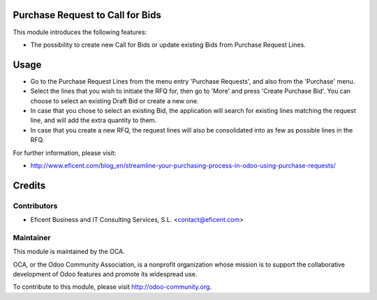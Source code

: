 .. image:: https://img.shields.io/badge/licence-AGPL--3-blue.svg
    :alt: License AGPL-3

Purchase Request to Call for Bids
=================================
This module introduces the following features:

* The possibility to create new Call for Bids or update existing Bids from
  Purchase Request Lines.


Usage
=====

* Go to the Purchase Request Lines from the menu entry 'Purchase Requests',
  and also from the 'Purchase' menu.

* Select the lines that you wish to initiate the RFQ for, then go to 'More'
  and press 'Create Purchase Bid'. You can choose to select an existing
  Draft Bid or create a new one.

* In case that you chose to select an existing Bid, the application will search
  for existing lines matching the request line, and will add the extra
  quantity to them.

* In case that you create a new RFQ, the request lines will also be
  consolidated into as few as possible lines in the RFQ.

.. image:: https://odoo-community.org/website/image/ir.attachment/5784_f2813bd/datas
   :alt: Try me on Runbot
   :target: https://runbot.odoo-community.org/runbot/142/8.0

For further information, please visit:

* http://www.eficent.com/blog_en/streamline-your-purchasing-process-in-odoo-using-purchase-requests/


Credits
=======

Contributors
------------

* Eficent Business and IT Consulting Services, S.L. <contact@eficent.com>


Maintainer
----------

.. image:: http://odoo-community.org/logo.png
   :alt: Odoo Community Association
   :target: http://odoo-community.org

This module is maintained by the OCA.

OCA, or the Odoo Community Association, is a nonprofit organization whose
mission is to support the collaborative development of Odoo features and
promote its widespread use.

To contribute to this module, please visit http://odoo-community.org.

